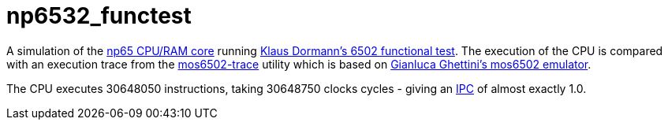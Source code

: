= np6532_functest  

A simulation of the <<../../common/retro/np65/np65.adoc#,np65 CPU/RAM core>> running https://github.com/Klaus2m5/6502_65C02_functional_tests[Klaus Dormann's 6502 functional test]. The execution of the CPU is compared with an execution trace from the https://github.com/amb5l/mos6502-trace[mos6502-trace] utility which is based on https://github.com/gianlucag/mos6502[Gianluca Ghettini's mos6502 emulator].

The CPU executes 30648050 instructions, taking 30648750 clocks cycles - giving an https://en.wikipedia.org/wiki/Instructions_per_cycle[IPC] of almost exactly 1.0.
